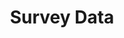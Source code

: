 :PROPERTIES:
:ID:       d0986877-a46e-4c2b-965a-a7bdf6aa952f
:END:
#+title: Survey Data

#+HUGO_AUTO_SET_LASTMOD: t
#+hugo_base_dir: ~/BrainDump/

#+hugo_section: notes

#+HUGO_TAGS: placeholder

#+OPTIONS: num:nil ^:{} toc:nil
